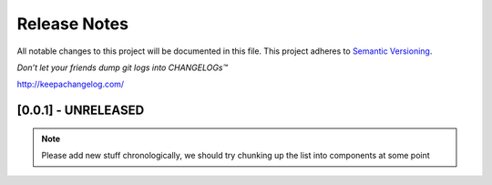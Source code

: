 .. :changelog:

Release Notes
=============

All notable changes to this project will be documented in this file.
This project adheres to `Semantic Versioning <http://semver.org/>`_.

*Don’t let your friends dump git logs into CHANGELOGs™*

`http://keepachangelog.com/ <http://keepachangelog.com/>`_

[0.0.1] - UNRELEASED
--------------------

.. note ::
    Please add new stuff chronologically, we should try chunking up the
    list into components at some point

